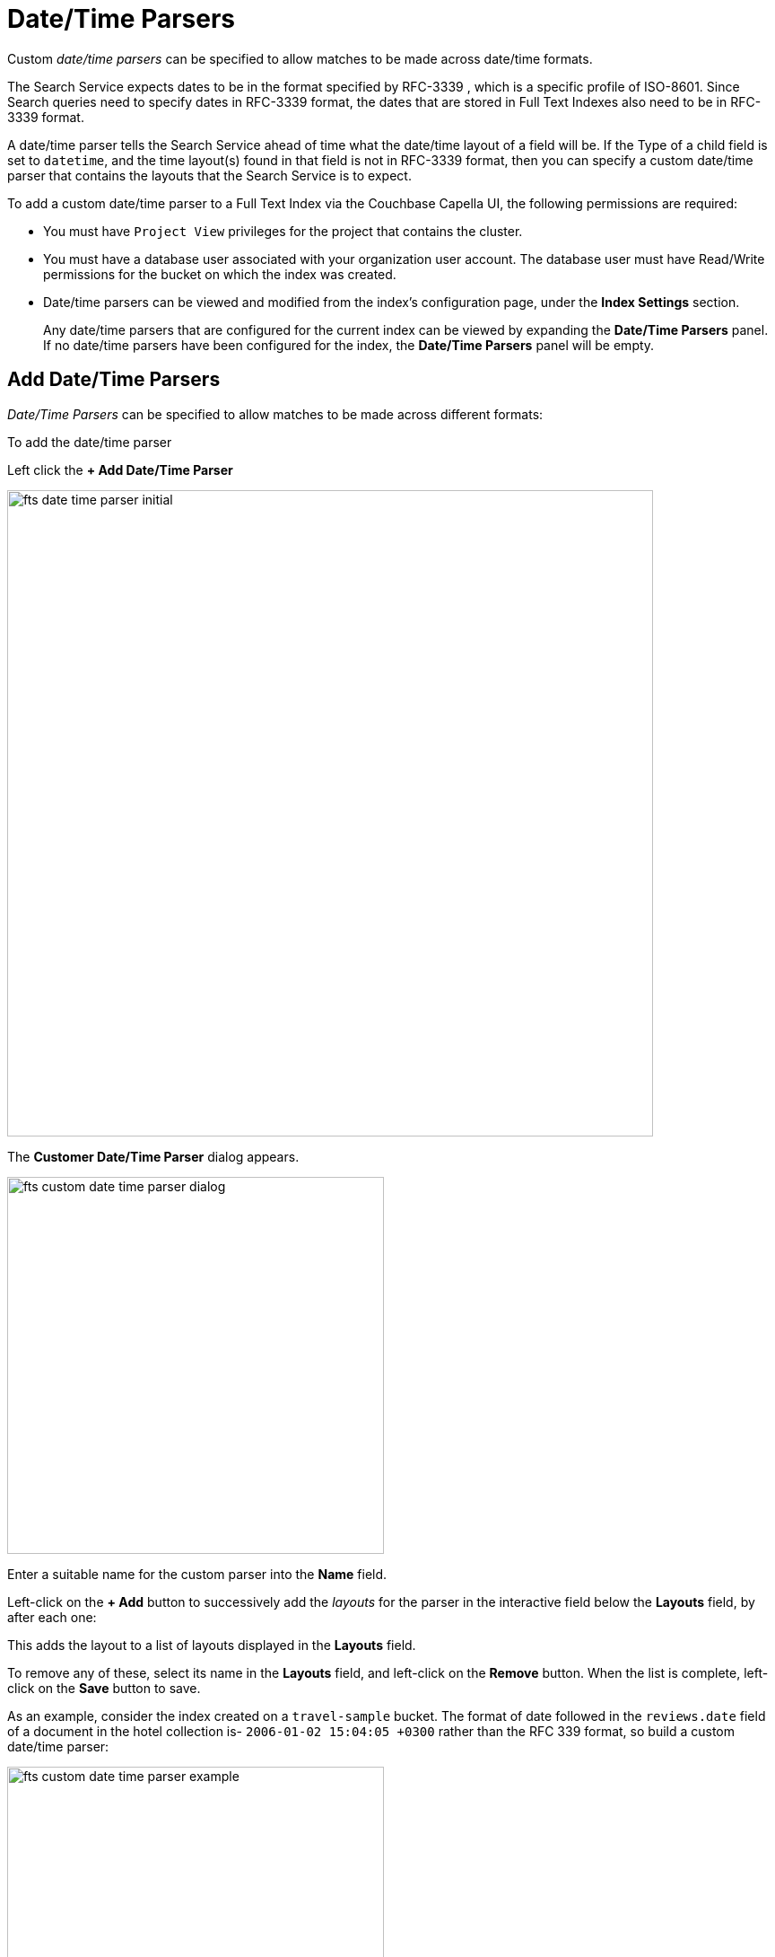 = Date/Time Parsers

Custom _date/time parsers_ can be specified to allow matches to be made across date/time formats.

The Search Service expects dates to be in the format specified by RFC-3339 , which is a specific profile of ISO-8601. Since Search queries need to specify dates in RFC-3339 format, the dates that are stored in Full Text Indexes also need to be in RFC-3339 format.

A date/time parser tells the Search Service ahead of time what the date/time layout of a field will be. If the Type of a child field is set to `datetime`, and the time layout(s) found in that field is not in RFC-3339 format, then you can specify a custom date/time parser that contains the layouts that the Search Service is to expect.

To add a custom date/time parser to a Full Text Index via the Couchbase Capella UI, the following permissions are required:

* You must have `Project View` privileges for the project that contains the cluster. 

* You must have a database user associated with your organization user account. The database user must have Read/Write permissions for the bucket on which the index was created.

* Date/time parsers can be viewed and modified from the index’s configuration page, under the *Index Settings* section. 
+
Any date/time parsers that are configured for the current index can be viewed by expanding the *Date/Time Parsers* panel. If no date/time parsers have been configured for the index, the *Date/Time Parsers* panel will be empty.

//[#fts_date_time_parser_initial]
//image::fts-date-time-parsers-empty.png[,300,align=left]

== Add Date/Time Parsers

_Date/Time Parsers_ can be specified to allow matches to be made across different formats:

To add the date/time parser 

Left click the *+ Add Date/Time Parser* 

[#fts_date_time_parser_initial]
image::fts-date-time-parser-initial.png[,720,align=left]

The *Customer Date/Time Parser* dialog appears.

[#fts_custom_date_time_parser_dialog]
image::fts-custom-date-time-parser-dialog.png[,420,align=left]

Enter a suitable name for the custom parser into the *Name* field.

Left-click on the *+ Add* button to successively add the _layouts_ for the parser in the interactive field below the *Layouts* field, by  after each one: 

This adds the layout to a list of layouts displayed in the *Layouts* field.

To remove any of these, select its name in the *Layouts* field, and left-click on the *Remove* button.
When the list is complete, left-click on the *Save* button to save.

As an example, consider the index created on a `travel-sample` bucket. The format of date followed in the `reviews.date` field of a document in the hotel collection is-
`2006-01-02 15:04:05 +0300` rather than the RFC 339 format, so build a custom date/time parser:

[#fts_custom_date_time_parser_example]
image::fts-custom-date-time-parser-example.png[,420,align=left]

Furthermore, the type mapping section must have an mapping for the `reviews.date` field which looks something like this:

[#fts_date_time_parser_type_mapping]
image::fts-date-time-parser-type-mapping.png[,720,align=left]

To see check the effect the above parser has, run the following query: 
[source,console]
----
curl -XPOST -H "Content-Type: application/json" \
-u <username>:<password> http://localhost:8094/api/index/travel/query -d '{
  "query": {
    "start": "2001-10-09 10:20:30",
    "end": "2016-10-31 18:15:30",
    "inclusive_start": false,
    "inclusive_end": false,
    "field": "reviews.date"
   }
}'

----

Response:
[source,JSON]
----
{
  "status": {
    "total": 1,
    "failed": 0,
    "successful": 1
  },
  "request": {
    "query": {
      "start": "2001-10-09T10:20:30Z",
      "end": "2016-10-31T18:15:30Z",
      "inclusive_start": false,
      "inclusive_end": false,
      "field": "reviews.date"
    },
    "size": 10,
    "from": 0,
    "highlight": null,
    "fields": null,
    "facets": null,
    "explain": false,
    "sort": [
      "-_score"
    ],
    "includeLocations": false,
    "search_after": null,
    "search_before": null
  },
  "hits": [
    ...
    {
      "index": "travel_5af762cb0820e7a2_4c1c5584",
      "id": "hotel_10848",
      "score": 0.9690093829140931,
      "sort": [
        "_score"
      ]
    },
    {
      "index": "travel_5af762cb0820e7a2_4c1c5584",
      "id": "hotel_25166",
      "score": 0.9624070465826247,
      "sort": [
        "_score"
      ]
    },
    ...
  ],
  "total_hits": 833,
  "max_score": 1.046790992842069,
  "took": 649213,
  "facets": null
}
----

Documentation on using the _Go Programming Language_ to specify _layouts_ is provided on the page http://golang.org/pkg/time/[Package time^].
In particular, see the section http://golang.org/pkg/time/#Parse[func Parse^].